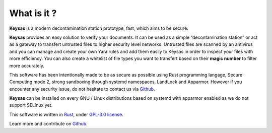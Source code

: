 What is it ?
============

**Keysas** is a modern decontamination station prototype, fast, which aims to be secure.

**Keysas** provides an easy solution to verify your documents.
It can be used as a simple “decontamination station” or act as a gateway to transfert untrusted files to higher security level networks. 
Untrusted files are scanned by an antivirus and you can manage and create your own Yara rules and add them easily to Keysas in order to inspect your files with more efficiency.
You can also create a whitelist of file types you want to transfert based on their **magic number** to filter more accurately. 


This software has been intentionally made to be as secure as possible using Rust programming langage, Secure Computing mode 2, strong sandboxing through systemd namespaces, LandLock and Apparmor.
However if you encounter any security issue, do not hesitate to contact us via `Github <https://github.com/r3dlight/keysas/>`_.

**Keysas** can be installed on every GNU / Linux distributions based on systemd with apparmor enabled as we do not support SELinux yet.

This software is written in `Rust <https://www.rust-lang.org/>`_, under `GPL-3.0 license <https://gitlab.com/r3dlight/keysas/-/blob/master/LICENSE>`_.

Learn more and contribute on `Github <https://github.com/r3dlight/keysas/>`_.

